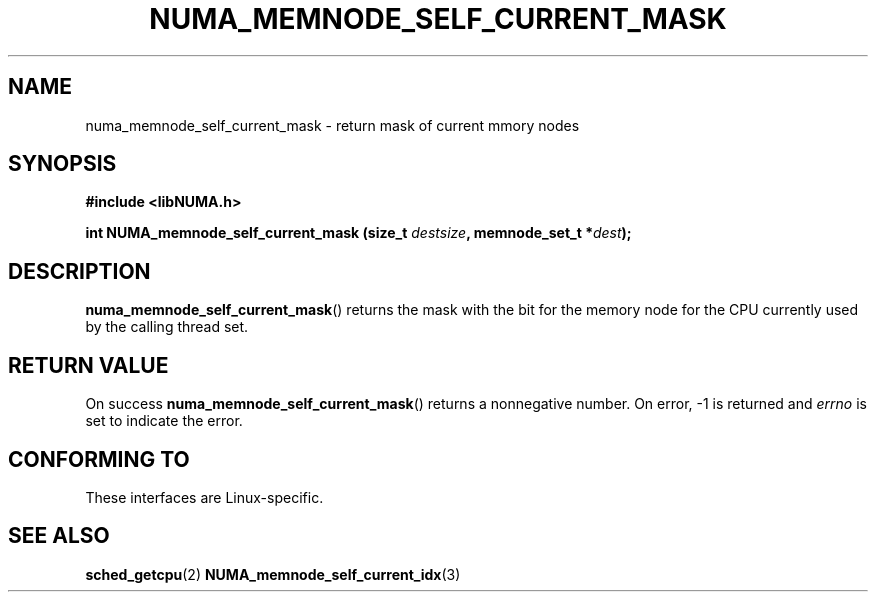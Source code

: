 .\" Written by Ulrich Drepper.
.TH NUMA_MEMNODE_SELF_CURRENT_MASK 3 2012-4-9 "Linux" "libNUMA"
.SH NAME
numa_memnode_self_current_mask \- return mask of current mmory nodes
.SH SYNOPSIS
.nf
.B #include <libNUMA.h>

.BI "int NUMA_memnode_self_current_mask (size_t " destsize ", memnode_set_t *" dest );
.fi
.SH DESCRIPTION
.BR numa_memnode_self_current_mask ()
returns the mask with the bit for the memory node for the CPU currently
used by the calling thread set.
.SH RETURN VALUE
On success
.BR numa_memnode_self_current_mask ()
returns a nonnegative number.
On error, \-1 is returned and
.I errno
is set to indicate the error.
.SH CONFORMING TO
These interfaces are Linux-specific.
.SH SEE ALSO
.BR sched_getcpu (2)
.BR NUMA_memnode_self_current_idx (3)
